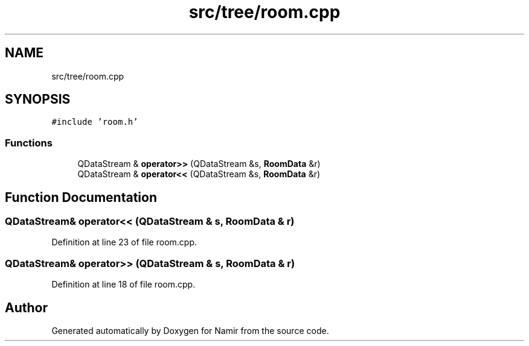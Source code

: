 .TH "src/tree/room.cpp" 3 "Wed Mar 15 2023" "Namir" \" -*- nroff -*-
.ad l
.nh
.SH NAME
src/tree/room.cpp
.SH SYNOPSIS
.br
.PP
\fC#include 'room\&.h'\fP
.br

.SS "Functions"

.in +1c
.ti -1c
.RI "QDataStream & \fBoperator>>\fP (QDataStream &s, \fBRoomData\fP &r)"
.br
.ti -1c
.RI "QDataStream & \fBoperator<<\fP (QDataStream &s, \fBRoomData\fP &r)"
.br
.in -1c
.SH "Function Documentation"
.PP 
.SS "QDataStream& operator<< (QDataStream & s, \fBRoomData\fP & r)"

.PP
Definition at line 23 of file room\&.cpp\&.
.SS "QDataStream& operator>> (QDataStream & s, \fBRoomData\fP & r)"

.PP
Definition at line 18 of file room\&.cpp\&.
.SH "Author"
.PP 
Generated automatically by Doxygen for Namir from the source code\&.
